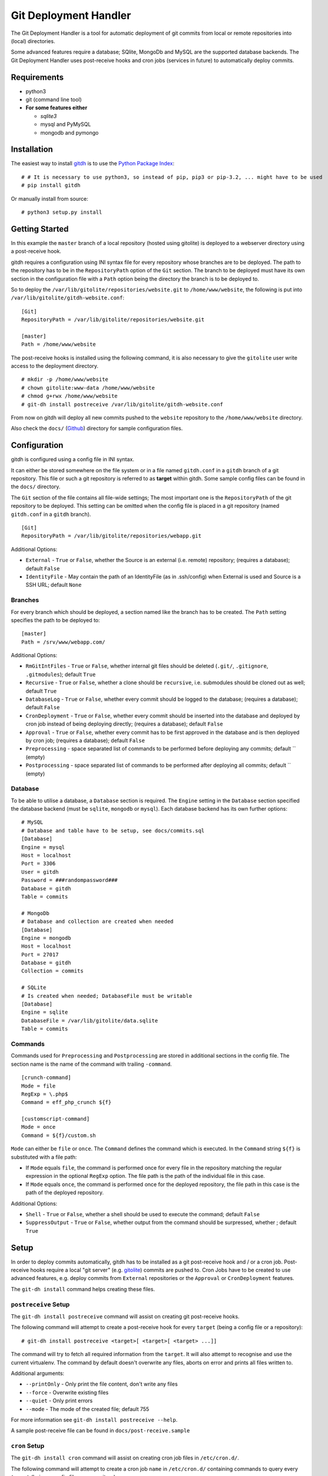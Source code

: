 Git Deployment Handler
======================

The Git Deployment Handler is a tool for automatic deployment of git
commits from local or remote repositories into (local) directories.

Some advanced features require a database; SQlite, MongoDb and MySQL are
the supported database backends. The Git Deployment Handler uses
post-receive hooks and cron jobs (services in future) to automatically
deploy commits.

Requirements
------------

-  python3
-  git (command line tool)
-  **For some features either**

   -  *sqlite3*
   -  mysql and PyMySQL
   -  mongodb and pymongo

Installation
------------

The easiest way to install
`gitdh <https://pypi.python.org/pypi/gitdh/>`__ is to use the `Python
Package Index <https://pypi.python.org/pypi>`__:

::

    # # It is necessary to use python3, so instead of pip, pip3 or pip-3.2, ... might have to be used
    # pip install gitdh

Or manually install from source:

::

    # python3 setup.py install

Getting Started
---------------

In this example the ``master`` branch of a local repository (hosted
using gitolite) is deployed to a webserver directory using a
post-receive hook.

gitdh requires a configuration using INI syntax file for every
repository whose branches are to be deployed. The path to the repository
has to be in the ``RepositoryPath`` option of the ``Git`` section. The
branch to be deployed must have its own section in the configuration
file with a ``Path`` option being the directory the branch is to be
deployed to.

So to deploy the ``/var/lib/gitolite/repositories/website.git`` to
``/home/www/website``, the following is put into
``/var/lib/gitolite/gitdh-website.conf``:

::

    [Git]
    RepositoryPath = /var/lib/gitolite/repositories/website.git

    [master]
    Path = /home/www/website

The post-receive hooks is installed using the following command, it is
also necessary to give the ``gitolite`` user write access to the
deployment directory.

::

    # mkdir -p /home/www/website
    # chown gitolite:www-data /home/www/website
    # chmod g+rwx /home/www/website
    # git-dh install postreceive /var/lib/gitolite/gitdh-website.conf

From now on gitdh will deploy all new commits pushed to the ``website``
repository to the ``/home/www/website`` directory.

Also check the ``docs/``
(`Github <https://github.com/seoester/Git-Deployment-Handler/tree/master/docs>`__)
directory for sample configuration files.

Configuration
-------------

gitdh is configured using a config file in INI syntax.

It can either be stored somewhere on the file system or in a file named
``gitdh.conf`` in a ``gitdh`` branch of a git repository. This file or
such a git repository is referred to as **target** within gitdh. Some
sample config files can be found in the ``docs/`` directory.

The ``Git`` section of the file contains all file-wide settings; The
most important one is the ``RepositoryPath`` of the git repository to be
deployed. This setting can be omitted when the config file is placed in
a git repository (named ``gitdh.conf`` in a ``gitdh`` branch).

::

    [Git]
    RepositoryPath = /var/lib/gitolite/repositories/webapp.git

Additional Options:

-  ``External`` - ``True`` or ``False``, whether the Source is an
   external (i.e. remote) repository; (requires a database); default
   ``False``
-  ``IdentityFile`` - May contain the path of an IdentityFile (as in
   .ssh/config) when External is used and Source is a SSH URL; default
   ``None``

Branches
~~~~~~~~

For every branch which should be deployed, a section named like the
branch has to be created. The ``Path`` setting specifies the path to be
deployed to:

::

    [master]
    Path = /srv/www/webapp.com/

Additional Options:

-  ``RmGitIntFiles`` - ``True`` or ``False``, whether internal git files
   should be deleted (``.git/``, ``.gitignore``, ``.gitmodules``);
   default ``True``
-  ``Recursive`` - ``True`` or ``False``, whether a clone should be
   ``recursive``, i.e. submodules should be cloned out as well; default
   ``True``
-  ``DatabaseLog`` - ``True`` or ``False``, whether every commit should
   be logged to the database; (requires a database); default ``False``
-  ``CronDeployment`` - ``True`` or ``False``, whether every commit
   should be inserted into the database and deployed by cron job instead
   of being deploying directly; (requires a database); default ``False``
-  ``Approval`` - ``True`` or ``False``, whether every commit has to be
   first approved in the database and is then deployed by cron job;
   (requires a database); default ``False``
-  ``Preprocessing`` - space separated list of commands to be performed
   before deploying any commits; default \`\` (empty)
-  ``Postprocessing`` - space separated list of commands to be performed
   after deploying all commits; default \`\` (empty)

Database
~~~~~~~~

To be able to utilise a database, a ``Database`` section is required.
The ``Engine`` setting in the ``Database`` section specified the
database backend (must be ``sqlite``, ``mongodb`` or ``mysql``). Each
database backend has its own further options:

::

    # MySQL
    # Database and table have to be setup, see docs/commits.sql
    [Database]
    Engine = mysql
    Host = localhost
    Port = 3306
    User = gitdh
    Password = ###randompassword###
    Database = gitdh
    Table = commits

    # MongoDb
    # Database and collection are created when needed
    [Database]
    Engine = mongodb
    Host = localhost
    Port = 27017
    Database = gitdh
    Collection = commits

    # SQLite
    # Is created when needed; DatabaseFile must be writable
    [Database]
    Engine = sqlite
    DatabaseFile = /var/lib/gitolite/data.sqlite
    Table = commits

Commands
~~~~~~~~

Commands used for ``Preprocessing`` and ``Postprocessing`` are stored in
additional sections in the config file. The section name is the name of
the command with trailing ``-command``.

::

    [crunch-command]
    Mode = file
    RegExp = \.php$
    Command = eff_php_crunch ${f}

    [customscript-command]
    Mode = once
    Command = ${f}/custom.sh

``Mode`` can either be ``file`` or ``once``. The ``Command`` defines the
command which is executed. In the ``Command`` string ``${f}`` is
substituted with a file path:

-  If ``Mode`` equals ``file``, the command is performed once for every
   file in the repository matching the regular expression in the
   optional ``RegExp`` option. The file path is the path of the
   individual file in this case.
-  If ``Mode`` equals ``once``, the command is performed once for the
   deployed repository, the file path in this case is the path of the
   deployed repository.

Additional Options:

-  ``Shell`` - ``True`` or ``False``, whether a shell should be used to
   execute the command; default ``False``
-  ``SuppressOutput`` - ``True`` or ``False``, whether output from the
   command should be surpressed, whether ; default ``True``

Setup
-----

In order to deploy commits automatically, gitdh has to be installed as a
git post-receive hook and / or a cron job. Post-receive hooks require a
local "git server" (e.g. `gitolite <http://gitolite.com/>`__) commits
are pushed to. Cron Jobs have to be created to use advanced features,
e.g. deploy commits from ``External`` repositories or the ``Approval``
or ``CronDeployment`` features.

The ``git-dh install`` command helps creating these files.

``postreceive`` Setup
~~~~~~~~~~~~~~~~~~~~~

The ``git-dh install postreceive`` command will assist on creating git
post-receive hooks.

The following command will attempt to create a post-receive hook for
every ``target`` (being a config file or a repository):

::

    # git-dh install postreceive <target>[ <target>[ <target> ...]]

The command will try to fetch all required information from the
``target``. It will also attempt to recognise and use the current
virtualenv. The command by default doesn't overwrite any files, aborts
on error and prints all files written to.

Additional arguments:

-  ``--printOnly`` - Only print the file content, don't write any files
-  ``--force`` - Overwrite existing files
-  ``--quiet`` - Only print errors
-  ``--mode`` - The mode of the created file; default 755

For more information see ``git-dh install postreceive --help``.

A sample post-receive file can be found in ``docs/post-receive.sample``

``cron`` Setup
~~~~~~~~~~~~~~

The ``git-dh install cron`` command will assist on creating cron job
files in ``/etc/cron.d/``.

The following command will attempt to create a cron job ``name`` in
``/etc/cron.d/`` containing commands to query every ``target`` (being a
config file or a repository):

::

    # git-dh install cron <name> <target>[ <target>[ <target> ...]]

The command will try to fetch all required information from the
``target``. It will also attempt to recognise and use the current
virtualenv. The command by default doesn't overwrite any files, aborts
on error and prints all files written to.

Additional arguments:

-  ``--user`` - The user to execute gitdh under in the cron job;
   default: the current user
-  ``--interval`` - The interval with which the cron job is to be
   executed; default ``*/5 * * * *``
-  ``--unixPath`` - The ``PATH`` to be written to the cron job file;
   default: the current path
-  ``--mailto`` - The ``MAILTO`` to be written to the cron job file;
   default root
-  ``--printOnly`` - Only print the file content, don't write any files
-  ``--force`` - Overwrite existing files
-  ``--quiet`` - Only print errors
-  ``--mode`` - The mode of the created cron job file; default 644

For more information see ``git-dh install cron --help``.

A sample cron job file can be found in ``docs/cronjob.sample``

Issues / Contributing
---------------------

Please use the `Git-Deployment-Handler Github
Repository <https://github.com/seoester/Git-Deployment-Handler>`__ to
submit issues or contribute.
